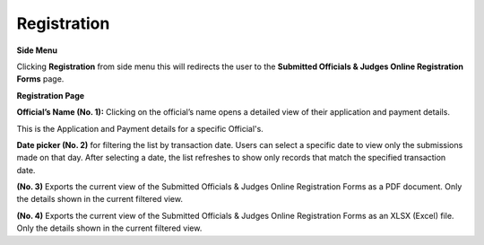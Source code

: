 Registration
=========================

**Side Menu**
 
.. image:: ../../../images/registration/Admin-Panel.png
   :alt: Side Menu

Clicking **Registration** from side menu this will redirects the user to the **Submitted Officials & Judges Online Registration Forms** page.

**Registration Page**

.. thumbnail:: ../../../images/registration/registration.png
   :title: Registration page

**Official’s Name (No. 1):** Clicking on the official’s name opens a detailed view of their application and payment details.

.. thumbnail:: ../../../images/registration/payment_1.png
   :title: Application and Payment details.

This is the Application and Payment details for a specific Official's.

**Date picker (No. 2)** for filtering the list by transaction date. Users can select a specific date to view only the submissions made on that day.
After selecting a date, the list refreshes to show only records that match the specified transaction date.

.. image:: ../../../images/registration/date.png
   :alt: Date Picker
   :align: center

**(No. 3)** Exports the current view of the Submitted Officials & Judges Online Registration Forms as a PDF document. Only the details shown in the current filtered view.


**(No. 4)** Exports the current view of the Submitted Officials & Judges Online Registration Forms as an XLSX (Excel) file. Only the details shown in the current filtered view.